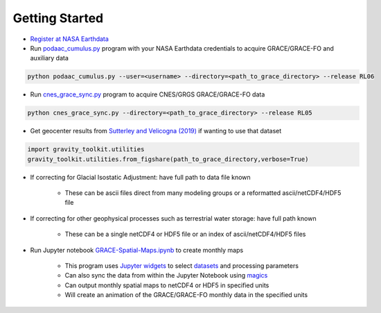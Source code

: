 ===============
Getting Started
===============

- `Register at NASA Earthdata <./NASA-Earthdata.html>`_
- Run `podaac_cumulus.py <https://github.com/tsutterley/gravity-toolkit/blob/main/scripts/podaac_cumulus.py>`_ program with your NASA Earthdata credentials to acquire GRACE/GRACE-FO and auxiliary data

.. code-block:: bash

    python podaac_cumulus.py --user=<username> --directory=<path_to_grace_directory> --release RL06

- Run `cnes_grace_sync.py <https://github.com/tsutterley/gravity-toolkit/blob/main/scripts/cnes_grace_sync.py>`_ program to acquire CNES/GRGS GRACE/GRACE-FO data

.. code-block:: bash

    python cnes_grace_sync.py --directory=<path_to_grace_directory> --release RL05

- Get geocenter results from `Sutterley and Velicogna (2019) <https://doi.org/10.3390/rs11182108>`_ if wanting to use that dataset

.. code-block:: python

    import gravity_toolkit.utilities
    gravity_toolkit.utilities.from_figshare(path_to_grace_directory,verbose=True)

- If correcting for Glacial Isostatic Adjustment: have full path to data file known

    * These can be ascii files direct from many modeling groups or a reformatted ascii/netCDF4/HDF5 file

- If correcting for other geophysical processes such as terrestrial water storage: have full path known

    * These can be a single netCDF4 or HDF5 file or an index of ascii/netCDF4/HDF5 files

- Run Jupyter notebook `GRACE-Spatial-Maps.ipynb <https://github.com/tsutterley/gravity-toolkit/blob/main/notebooks/GRACE-Spatial-Maps.ipynb>`_ to create monthly maps

    * This program uses `Jupyter widgets <https://ipywidgets.readthedocs.io/en/latest/>`_ to select `datasets <./GRACE-Data-File-Formats.html>`_ and processing parameters
    * Can also sync the data from within the Jupyter Notebook using `magics <https://ipython.readthedocs.io/en/stable/interactive/magics.html>`_
    * Can output monthly spatial maps to netCDF4 or HDF5 in specified units
    * Will create an animation of the GRACE/GRACE-FO monthly data in the specified units
